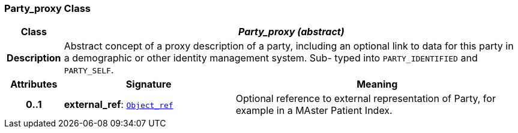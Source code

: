 === Party_proxy Class

[cols="^1,3,5"]
|===
h|*Class*
2+^h|*__Party_proxy (abstract)__*

h|*Description*
2+a|Abstract concept of a proxy description of a party, including an optional link to data for this party in a demographic or other identity management system. Sub- typed into `PARTY_IDENTIFIED` and `PARTY_SELF`.

h|*Attributes*
^h|*Signature*
^h|*Meaning*

h|*0..1*
|*external_ref*: `<<_object_ref_class,Object_ref>>`
a|Optional reference to external representation of Party, for example in a MAster Patient Index.
|===
